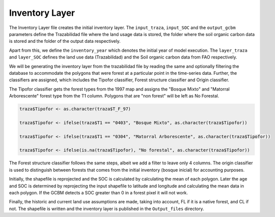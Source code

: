 Inventory Layer
===============

The Inventory Layer file creates the initial inventory layer. The
``input_traza``, ``input_SOC`` and the ``output_gcbm`` parameters define
the Trazabilidad file where the land usage data is stored, the folder
where the soil organic carbon data is stored and the folder of the
output data respectively.

Apart from this, we define the ``inventory_year`` which denotes the
initial year of model execution. The ``layer_traza`` and ``layer_SOC``
defines the land use data (Trazabilidad) and the Soil organic carbon
data from FAO respectively.

We will be generating the inventory layer from the trazabilidad file by
reading the same and optionally filtering the database to accommodate
the polygons that were forest at a particular point in the time-series
data. Further, the classifiers are assigned, which includes the Tipofor
classifier, Forest structure classifier and Origin classifier.

The Tipofor classifier gets the forest types from the 1997 map and
assigns the "Bosque Mixto" and "Matorral Arborescente" forest type from
the T1 column. Polygons that are "non forest" will be left as No
Forestal.

.. code:: R

   traza$Tipofor <- as.character(traza$T_F_97)

   traza$Tipofor <- ifelse(traza$T1 == "0403", "Bosque Mixto", as.character(traza$Tipofor))

   traza$Tipofor <- ifelse(traza$T1 == "0304", "Matorral Arborescente", as.character(traza$Tipofor))

   traza$Tipofor <- ifelse(is.na(traza$Tipofor), "No forestal", as.character(traza$Tipofor))

The Forest structure classifier follows the same steps, albeit we add a
filter to leave only 4 columns. The origin classifier is used to
distinguish between forests that comes from the initial inventory
(bosque inicial) for accounting purposes.

Initially, the shapefile is reprojected and the SOC is calculated by
calculating the mean of each polygon. Later the age and SOC is
determined by reprojecting the input shapefile to latitude and longitude
and calculating the mean data in each polygon. If the GCBM detects a SOC
greater than 0 in a forest pixel it will not work.

Finally, the historic and current land use assumptions are made, taking
into account, FL if it is a native forest, and CL if not. The shapefile
is written and the inventory layer is published in the ``Output_files``
directory.
